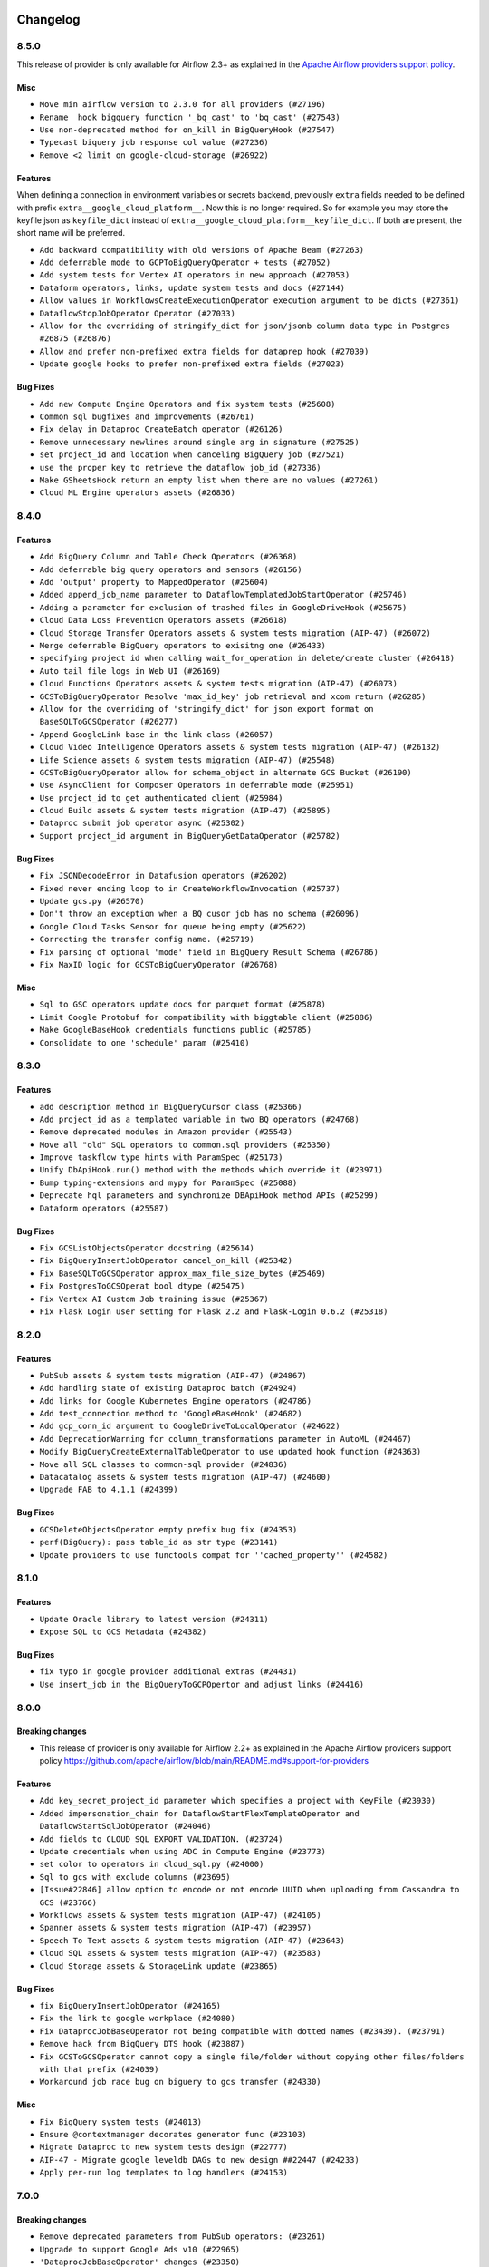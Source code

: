  .. Licensed to the Apache Software Foundation (ASF) under one
    or more contributor license agreements.  See the NOTICE file
    distributed with this work for additional information
    regarding copyright ownership.  The ASF licenses this file
    to you under the Apache License, Version 2.0 (the
    "License"); you may not use this file except in compliance
    with the License.  You may obtain a copy of the License at

 ..   http://www.apache.org/licenses/LICENSE-2.0

 .. Unless required by applicable law or agreed to in writing,
    software distributed under the License is distributed on an
    "AS IS" BASIS, WITHOUT WARRANTIES OR CONDITIONS OF ANY
    KIND, either express or implied.  See the License for the
    specific language governing permissions and limitations
    under the License.

.. NOTE TO CONTRIBUTORS:
   Please, only add notes to the Changelog just below the "Changelog" header when there are some breaking changes
   and you want to add an explanation to the users on how they are supposed to deal with them.
   The changelog is updated and maintained semi-automatically by release manager.

Changelog
---------

8.5.0
.....

This release of provider is only available for Airflow 2.3+ as explained in the
`Apache Airflow providers support policy <https://github.com/apache/airflow/blob/main/README.md#support-for-providers>`_.

Misc
~~~~

* ``Move min airflow version to 2.3.0 for all providers (#27196)``
* ``Rename  hook bigquery function '_bq_cast' to 'bq_cast' (#27543)``
* ``Use non-deprecated method for on_kill in BigQueryHook (#27547)``
* ``Typecast biquery job response col value (#27236)``
* ``Remove <2 limit on google-cloud-storage (#26922)``

Features
~~~~~~~~

When defining a connection in environment variables or secrets backend, previously ``extra`` fields
needed to be defined with prefix ``extra__google_cloud_platform__``.  Now this is no longer required.
So for example you may store the keyfile json as ``keyfile_dict`` instead of
``extra__google_cloud_platform__keyfile_dict``.  If both are present, the short name will be preferred.

* ``Add backward compatibility with old versions of Apache Beam (#27263)``
* ``Add deferrable mode to GCPToBigQueryOperator + tests (#27052)``
* ``Add system tests for Vertex AI operators in new approach (#27053)``
* ``Dataform operators, links, update system tests and docs (#27144)``
* ``Allow values in WorkflowsCreateExecutionOperator execution argument to be dicts (#27361)``
* ``DataflowStopJobOperator Operator (#27033)``
* ``Allow for the overriding of stringify_dict for json/jsonb column data type in Postgres #26875 (#26876)``
* ``Allow and prefer non-prefixed extra fields for dataprep hook (#27039)``
* ``Update google hooks to prefer non-prefixed extra fields (#27023)``

Bug Fixes
~~~~~~~~~

* ``Add new Compute Engine Operators and fix system tests (#25608)``
* ``Common sql bugfixes and improvements (#26761)``
* ``Fix delay in Dataproc CreateBatch operator (#26126)``
* ``Remove unnecessary newlines around single arg in signature (#27525)``
* ``set project_id and location when canceling BigQuery job (#27521)``
* ``use the proper key to retrieve the dataflow job_id (#27336)``
* ``Make GSheetsHook return an empty list when there are no values (#27261)``
* ``Cloud ML Engine operators assets (#26836)``

.. Below changes are excluded from the changelog. Move them to
   appropriate section above if needed. Do not delete the lines(!):
   * ``Change dataprep system tests assets (#26488)``
   * ``Upgrade dependencies in order to avoid backtracking (#27531)``
   * ``Migration of System Tests: Cloud Composer (AIP-47)  (#27227)``
   * ``Rewrite system tests for ML Engine service (#26915)``
   * ``Migration of System Tests: Cloud BigQuery Data Transfer (AIP-47) (#27312)``
   * ``Migration of System Tests: Dataplex (AIP-47) (#26989)``
   * ``Migration of System Tests: Cloud Vision Operators (AIP-47) (#26963)``
   * ``Google Drive to local - system tests migrations (AIP-47) (#26798)``
   * ``Migrate Bigtable operators system tests according to AIP-47 (#26911)``
   * ``Migrate Dataproc Metastore system tests according to AIP-47 (#26858)``
   * ``Update old style typing (#26872)``
   * ``Enable string normalization in python formatting - providers (#27205)``
   * ``Local filesystem to Google Drive Operator - system tests migration (AIP-47) (#26797)``
   * ``SFTP to Google Cloud Storage Transfer system tests migration (AIP-47) (#26799)``

.. Review and move the new changes to one of the sections above:
   * ``Replace urlparse with urlsplit (#27389)``

8.4.0
.....

Features
~~~~~~~~

* ``Add BigQuery Column and Table Check Operators (#26368)``
* ``Add deferrable big query operators and sensors (#26156)``
* ``Add 'output' property to MappedOperator (#25604)``
* ``Added append_job_name parameter to DataflowTemplatedJobStartOperator (#25746)``
* ``Adding a parameter for exclusion of trashed files in GoogleDriveHook (#25675)``
* ``Cloud Data Loss Prevention Operators assets (#26618)``
* ``Cloud Storage Transfer Operators assets & system tests migration (AIP-47) (#26072)``
* ``Merge deferrable BigQuery operators to exisitng one (#26433)``
* ``specifying project id when calling wait_for_operation in delete/create cluster (#26418)``
* ``Auto tail file logs in Web UI (#26169)``
* ``Cloud Functions Operators assets & system tests migration (AIP-47) (#26073)``
* ``GCSToBigQueryOperator Resolve 'max_id_key' job retrieval and xcom return (#26285)``
* ``Allow for the overriding of 'stringify_dict' for json export format on BaseSQLToGCSOperator (#26277)``
* ``Append GoogleLink base in the link class (#26057)``
* ``Cloud Video Intelligence Operators assets & system tests migration (AIP-47) (#26132)``
* ``Life Science assets & system tests migration (AIP-47) (#25548)``
* ``GCSToBigQueryOperator allow for schema_object in alternate GCS Bucket (#26190)``
* ``Use AsyncClient for Composer Operators in deferrable mode (#25951)``
* ``Use project_id to get authenticated client (#25984)``
* ``Cloud Build assets & system tests migration (AIP-47) (#25895)``
* ``Dataproc submit job operator async (#25302)``
* ``Support project_id argument in BigQueryGetDataOperator (#25782)``

Bug Fixes
~~~~~~~~~

* ``Fix JSONDecodeError in Datafusion operators (#26202)``
* ``Fixed never ending loop to in CreateWorkflowInvocation (#25737)``
* ``Update gcs.py (#26570)``
* ``Don't throw an exception when a BQ cusor job has no schema (#26096)``
* ``Google Cloud Tasks Sensor for queue being empty (#25622)``
* ``Correcting the transfer config name. (#25719)``
* ``Fix parsing of optional 'mode' field in BigQuery Result Schema (#26786)``
* ``Fix MaxID logic for GCSToBigQueryOperator (#26768)``

Misc
~~~~

* ``Sql to GSC operators update docs for parquet format (#25878)``
* ``Limit Google Protobuf for compatibility with biggtable client (#25886)``
* ``Make GoogleBaseHook credentials functions public (#25785)``
* ``Consolidate to one 'schedule' param (#25410)``

.. Below changes are excluded from the changelog. Move them to
   appropriate section above if needed. Do not delete the lines(!):
   * ``Migrate Data Loss Prevention system tests according to AIP-47 (#26060)``
   * ``Google Drive to Google Cloud Storage Transfer Operator - system tests migration (AIP-47) (#26487)``
   * ``Apply PEP-563 (Postponed Evaluation of Annotations) to core airflow (#26290)``
   * ``Apply PEP-563 (Postponed Evaluation of Annotations) to non-core airflow (#26289)``
   * ``Replace SQL with Common SQL in pre commit (#26058)``
   * ``Hook into Mypy to get rid of those cast() (#26023)``
   * ``Work around pyupgrade edge cases (#26384)``
   * ``D400 first line should end with period batch02 (#25268)``
   * ``Fix GCS sensor system tests failing with DebugExecutor (#26742)``
   * ``Update docs for September Provider's release (#26731)``

8.3.0
.....

Features
~~~~~~~~

* ``add description method in BigQueryCursor class (#25366)``
* ``Add project_id as a templated variable in two BQ operators (#24768)``
* ``Remove deprecated modules in Amazon provider (#25543)``
* ``Move all "old" SQL operators to common.sql providers (#25350)``
* ``Improve taskflow type hints with ParamSpec (#25173)``
* ``Unify DbApiHook.run() method with the methods which override it (#23971)``
* ``Bump typing-extensions and mypy for ParamSpec (#25088)``
* ``Deprecate hql parameters and synchronize DBApiHook method APIs (#25299)``
* ``Dataform operators (#25587)``

Bug Fixes
~~~~~~~~~

* ``Fix GCSListObjectsOperator docstring (#25614)``
* ``Fix BigQueryInsertJobOperator cancel_on_kill (#25342)``
* ``Fix BaseSQLToGCSOperator approx_max_file_size_bytes (#25469)``
* ``Fix PostgresToGCSOperat bool dtype (#25475)``
* ``Fix Vertex AI Custom Job training issue (#25367)``
* ``Fix Flask Login user setting for Flask 2.2 and Flask-Login 0.6.2 (#25318)``

.. Below changes are excluded from the changelog. Move them to
   appropriate section above if needed. Do not delete the lines(!):
   * ``Migrate Google example trino_to_gcs to new design AIP-47 (#25420)``
   * ``Migrate Google example automl_nl_text_extraction to new design AIP-47 (#25418)``
   * ``Memorystore assets & system tests migration (AIP-47) (#25361)``
   * ``Translate system tests migration (AIP-47) (#25340)``
   * ``Migrate Google example life_sciences to new design AIP-47 (#25264)``
   * ``Migrate Google example natural_language to new design AIP-47 (#25262)``
   * ``Delete redundant system test bigquery_to_bigquery (#25261)``
   * ``Migrate Google example bigquery_to_mssql to new design AIP-47 (#25174)``
   * ``Migrate Google example compute_igm to new design AIP-47 (#25132)``
   * ``Migrate Google example automl_vision to new design AIP-47 (#25152)``
   * ``Migrate Google example gcs_to_sftp to new design AIP-47 (#25107)``
   * ``Migrate Google campaign manager example to new design AIP-47 (#25069)``
   * ``Migrate Google analytics example to new design AIP-47 (#25006)``

8.2.0
.....

Features
~~~~~~~~

* ``PubSub assets & system tests migration (AIP-47) (#24867)``
* ``Add handling state of existing Dataproc batch (#24924)``
* ``Add links for Google Kubernetes Engine operators (#24786)``
* ``Add test_connection method to 'GoogleBaseHook' (#24682)``
* ``Add gcp_conn_id argument to GoogleDriveToLocalOperator (#24622)``
* ``Add DeprecationWarning for column_transformations parameter in AutoML (#24467)``
* ``Modify BigQueryCreateExternalTableOperator to use updated hook function (#24363)``
* ``Move all SQL classes to common-sql provider (#24836)``
* ``Datacatalog assets & system tests migration (AIP-47) (#24600)``
* ``Upgrade FAB to 4.1.1 (#24399)``

Bug Fixes
~~~~~~~~~

* ``GCSDeleteObjectsOperator empty prefix bug fix (#24353)``
* ``perf(BigQuery): pass table_id as str type (#23141)``
* ``Update providers to use functools compat for ''cached_property'' (#24582)``

.. Below changes are excluded from the changelog. Move them to
   appropriate section above if needed. Do not delete the lines(!):
   * ``Migrate Google sheets example to new design AIP-47 (#24975)``
   * ``Migrate Google ads example to new design AIP-47 (#24941)``
   * ``Migrate Google example gcs_to_gdrive to new design AIP-47 (#24949)``
   * ``Migrate Google firestore example to new design AIP-47 (#24830)``
   * ``Automatically detect if non-lazy logging interpolation is used (#24910)``
   * ``Migrate Google example sql_to_sheets to new design AIP-47 (#24814)``
   * ``Remove "bad characters" from our codebase (#24841)``
   * ``Migrate Google example DAG mssql_to_gcs to new design AIP-47 (#24541)``
   * ``Align Black and blacken-docs configs (#24785)``
   * ``Move provider dependencies to inside provider folders (#24672)``
   * ``Use our yaml util in all providers (#24720)``
   * ``Remove 'hook-class-names' from provider.yaml (#24702)``
   * ``Migrate Google example DAG s3_to_gcs to new design AIP-47 (#24641)``
   * ``Migrate Google example DAG bigquery_transfer to new design AIP-47 (#24543)``
   * ``Migrate Google example DAG oracle_to_gcs to new design AIP-47 (#24542)``
   * ``Migrate Google example DAG mysql_to_gcs to new design AIP-47 (#24540)``
   * ``Migrate Google search_ads DAG to new design AIP-47 (#24298)``
   * ``Migrate Google gcs_to_sheets DAG to new design AIP-47 (#24501)``

8.1.0
.....

Features
~~~~~~~~

* ``Update Oracle library to latest version (#24311)``
* ``Expose SQL to GCS Metadata (#24382)``

Bug Fixes
~~~~~~~~~

* ``fix typo in google provider additional extras (#24431)``
* ``Use insert_job in the BigQueryToGCPOpertor and adjust links (#24416)``

.. Below changes are excluded from the changelog. Move them to
   appropriate section above if needed. Do not delete the lines(!):
   * ``Fix links to sources for examples (#24386)``
   * ``Deprecate remaining occurrences of 'bigquery_conn_id' in favor of 'gcp_conn_id' (#24376)``
   * ``Migrate Google calendar example DAG to new design AIP-47 (#24333)``
   * ``Migrate Google azure_fileshare example DAG to new design AIP-47 (#24349)``
   * ``Remove bigquery example already migrated to AIP-47 (#24379)``
   * ``Migrate Google sheets example DAG to new design AIP-47 (#24351)``

8.0.0
.....

Breaking changes
~~~~~~~~~~~~~~~~

* This release of provider is only available for Airflow 2.2+ as explained in the Apache Airflow
  providers support policy https://github.com/apache/airflow/blob/main/README.md#support-for-providers

Features
~~~~~~~~

* ``Add key_secret_project_id parameter which specifies a project with KeyFile (#23930)``
* ``Added impersonation_chain for DataflowStartFlexTemplateOperator and DataflowStartSqlJobOperator (#24046)``
* ``Add fields to CLOUD_SQL_EXPORT_VALIDATION. (#23724)``
* ``Update credentials when using ADC in Compute Engine (#23773)``
* ``set color to operators in cloud_sql.py (#24000)``
* ``Sql to gcs with exclude columns (#23695)``
* ``[Issue#22846] allow option to encode or not encode UUID when uploading from Cassandra to GCS (#23766)``
* ``Workflows assets & system tests migration (AIP-47) (#24105)``
* ``Spanner assets & system tests migration (AIP-47) (#23957)``
* ``Speech To Text assets & system tests migration (AIP-47) (#23643)``
* ``Cloud SQL assets & system tests migration (AIP-47) (#23583)``
* ``Cloud Storage assets & StorageLink update (#23865)``

Bug Fixes
~~~~~~~~~

* ``fix BigQueryInsertJobOperator (#24165)``
* ``Fix the link to google workplace (#24080)``
* ``Fix DataprocJobBaseOperator not being compatible with dotted names (#23439). (#23791)``
* ``Remove hack from BigQuery DTS hook (#23887)``
* ``Fix GCSToGCSOperator cannot copy a single file/folder without copying other files/folders with that prefix (#24039)``
* ``Workaround job race bug on biguery to gcs transfer (#24330)``

Misc
~~~~

* ``Fix BigQuery system tests (#24013)``
* ``Ensure @contextmanager decorates generator func (#23103)``
* ``Migrate Dataproc to new system tests design (#22777)``
* ``AIP-47 - Migrate google leveldb DAGs to new design ##22447 (#24233)``
* ``Apply per-run log templates to log handlers (#24153)``

.. Below changes are excluded from the changelog. Move them to
   appropriate section above if needed. Do not delete the lines(!):
   * ``Add explanatory note for contributors about updating Changelog (#24229)``
   * ``Introduce 'flake8-implicit-str-concat' plugin to static checks (#23873)``
   * ``Clean up f-strings in logging calls (#23597)``
   * ``pydocstyle D202 added (#24221)``
   * ``Prepare docs for May 2022 provider's release (#24231)``
   * ``Update package description to remove double min-airflow specification (#24292)``

7.0.0
.....

Breaking changes
~~~~~~~~~~~~~~~~

* ``Remove deprecated parameters from PubSub operators: (#23261)``

* ``Upgrade to support Google Ads v10 (#22965)``

* ``'DataprocJobBaseOperator' changes (#23350)``

  * ``'DataprocJobBaseOperator': order of parameters has changed.``
  * ``'region' parameter has no default value affected functions/classes: 'DataprocHook.cancel_job' 'DataprocCreateClusterOperator' 'DataprocJobBaseOperator'``

* ``'DatastoreHook': Remove 'datastore_conn_id'. Please use 'gcp_conn_id' (#23323)``
* ``'CloudBuildCreateBuildOperator': Remove 'body'. Please use 'build' (#23263)``

* ``Replica cluster id removal (#23251)``

  * ``'BigtableCreateInstanceOperator' Remove 'replica_cluster_id', 'replica_cluster_zone'. Please use 'replica_clusters'``
  * ``'BigtableHook.create_instance': Remove 'replica_cluster_id', 'replica_cluster_zone'. Please use 'replica_clusters'``

* ``Remove params (#23230)``

  * ``'GoogleDisplayVideo360CreateReportOperator': Remove 'params'. Please use 'parameters'``
  * ``'FacebookAdsReportToGcsOperator': Remove 'params'. Please use 'parameters'``

* ``'GoogleDriveToGCSOperator': Remove 'destination_bucket' and 'destination_object'. Please use 'bucket_name' and 'object_name' (#23072)``

* ``'GCSObjectsWtihPrefixExistenceSensor' removed. Please use 'GCSObjectsWithPrefixExistenceSensor' (#23050)``

* ``Remove 'project': (#23231)``

  * ``'PubSubCreateTopicOperator': Remove 'project'. Please use 'project_id'``
  * ``'PubSubCreateSubscriptionOperator': Remove 'topic_project'. Please use 'project_id'``
  * ``'PubSubCreateSubscriptionOperator': Remove 'subscription_project'. Please use 'subscription_project_id'``
  * ``'PubSubDeleteTopicOperator': Remove 'project'. Please use 'project_id'``
  * ``'PubSubDeleteSubscriptionOperator': Remove 'project'. Please use 'project_id'``
  * ``'PubSubPublishMessageOperator': Remove 'project'. Please use 'project_id'``
  * ``'PubSubPullSensor': Remove 'project'. Please use 'project_id'``
  * ``'PubSubPullSensor': Remove 'return_immediately'``

* ``Remove 'location' - replaced with 'region' (#23250)``

  * ``'DataprocJobSensor': Remove 'location'. Please use 'region'``
  * ``'DataprocCreateWorkflowTemplateOperator': Remove 'location'. Please use 'region'``
  * ``'DataprocCreateClusterOperator': Remove 'location'. Please use 'region'``
  * ``'DataprocSubmitJobOperator': Remove 'location'. Please use 'region'``
  * ``'DataprocHook': Remove 'location' parameter. Please use 'region'``
  * ``Affected functions are:``

    * ``'cancel_job'``
    * ``'create_workflow_template'``
    * ``'get_batch_client'``
    * ``'get_cluster_client'``
    * ``'get_job'``
    * ``'get_job_client'``
    * ``'get_template_client'``
    * ``'instantiate_inline_workflow_template'``
    * ``'instantiate_workflow_template'``
    * ``'submit_job'``
    * ``'update_cluster'``
    * ``'wait_for_job'``

  * ``'DataprocHook': Order of parameters in 'wait_for_job' function has changed``
  * ``'DataprocSubmitJobOperator': order of parameters has changed.``

* ``Removal of xcom_push (#23252)``

  * ``'CloudDatastoreImportEntitiesOperator': Remove 'xcom_push'. Please use 'BaseOperator.do_xcom_push'``
  * ``'CloudDatastoreExportEntitiesOperator': Remove 'xcom_push'. Please use 'BaseOperator.do_xcom_push'``

* ``'bigquery_conn_id' and 'google_cloud_storage_conn_id' is removed. Please use 'gcp_conn_id' (#23326)``.

  * ``Affected classes:``

    * ``'BigQueryCheckOperator'``
    * ``'BigQueryCreateEmptyDatasetOperator'``
    * ``'BigQueryDeleteDatasetOperator'``
    * ``'BigQueryDeleteTableOperator'``
    * ``'BigQueryExecuteQueryOperator'``
    * ``'BigQueryGetDataOperator'``
    * ``'BigQueryHook'``
    * ``'BigQueryIntervalCheckOperator'``
    * ``'BigQueryTableExistenceSensor'``
    * ``'BigQueryTablePartitionExistenceSensor'``
    * ``'BigQueryToBigQueryOperator'``
    * ``'BigQueryToGCSOperator'``
    * ``'BigQueryUpdateTableSchemaOperator'``
    * ``'BigQueryUpsertTableOperator'``
    * ``'BigQueryValueCheckOperator'``
    * ``'GCSToBigQueryOperator'``
    * ``'ADLSToGCSOperator'``
    * ``'BaseSQLToGCSOperator'``
    * ``'CassandraToGCSOperator'``
    * ``'GCSBucketCreateAclEntryOperator'``
    * ``'GCSCreateBucketOperator'``
    * ``'GCSDeleteObjectsOperator'``
    * ``'GCSHook'``
    * ``'GCSListObjectsOperator'``
    * ``'GCSObjectCreateAclEntryOperator'``
    * ``'GCSToBigQueryOperator'``
    * ``'GCSToGCSOperator'``
    * ``'GCSToLocalFilesystemOperator'``
    * ``'LocalFilesystemToGCSOperator'``

* ``'S3ToGCSOperator': Remove 'dest_gcs_conn_id'. Please use 'gcp_conn_id' (#23348)``

* ``'BigQueryHook' changes (#23269)``

  * ``'BigQueryHook.create_empty_table' Remove 'num_retries'. Please use 'retry'``
  * ``'BigQueryHook.run_grant_dataset_view_access' Remove 'source_project'. Please use 'project_id'``

* ``'DataprocHook': Remove deprecated function 'submit' (#23389)``


Features
~~~~~~~~

* ``[FEATURE] google provider - BigQueryInsertJobOperator log query (#23648)``
* ``[FEATURE] google provider - split GkeStartPodOperator execute (#23518)``
* ``Add exportContext.offload flag to CLOUD_SQL_EXPORT_VALIDATION. (#23614)``
* ``Create links for BiqTable operators (#23164)``
* ``implements #22859 - Add .sql as templatable extension (#22920)``
* ``'GCSFileTransformOperator': New templated fields 'source_object', 'destination_object' (#23328)``

Bug Fixes
~~~~~~~~~

* ``Fix 'PostgresToGCSOperator' does not allow nested JSON (#23063)``
* ``Fix GCSToGCSOperator ignores replace parameter when there is no wildcard (#23340)``
* ``update processor to fix broken download URLs (#23299)``
* ``'LookerStartPdtBuildOperator', 'LookerCheckPdtBuildSensor' : fix empty materialization id handling (#23025)``
* ``Change ComputeSSH to throw provider import error instead paramiko (#23035)``
* ``Fix cancel_on_kill after execution timeout for DataprocSubmitJobOperator (#22955)``
* ``Fix select * query xcom push for BigQueryGetDataOperator (#22936)``
* ``MSSQLToGCSOperator fails: datetime is not JSON Serializable (#22882)``

Misc
~~~~

* ``Add Stackdriver assets and migrate system tests to AIP-47 (#23320)``
* ``CloudTasks assets & system tests migration (AIP-47) (#23282)``
* ``TextToSpeech assets & system tests migration (AIP-47) (#23247)``
* ``Fix code-snippets in google provider (#23438)``
* ``Bigquery assets (#23165)``
* ``Remove redundant docstring in 'BigQueryUpdateTableSchemaOperator' (#23349)``
* ``Migrate gcs to new system tests design (#22778)``
* ``add missing docstring in 'BigQueryHook.create_empty_table' (#23270)``
* ``Cleanup Google provider CHANGELOG.rst (#23390)``
* ``migrate system test gcs_to_bigquery into new design (#22753)``
* ``Add example DAG for demonstrating usage of GCS sensors (#22808)``

   * ``Clean up in-line f-string concatenation (#23591)``
   * ``Bump pre-commit hook versions (#22887)``
   * ``Use new Breese for building, pulling and verifying the images. (#23104)``
   * ``Fix new MyPy errors in main (#22884)``

6.8.0
.....

Features
~~~~~~~~

* ``Add autodetect arg in BQCreateExternalTable Operator (#22710)``
* ``Add links for BigQuery Data Transfer (#22280)``
* ``Modify transfer operators to handle more data (#22495)``
* ``Create Endpoint and Model Service, Batch Prediction and Hyperparameter Tuning Jobs operators for Vertex AI service (#22088)``
* ``PostgresToGoogleCloudStorageOperator - BigQuery schema type for time zone naive fields (#22536)``
* ``Update secrets backends to use get_conn_value instead of get_conn_uri (#22348)``

Bug Fixes
~~~~~~~~~

* ``Fix the docstrings (#22497)``
* ``Fix 'download_media' url in 'GoogleDisplayVideo360SDFtoGCSOperator' (#22479)``
* ``Fix to 'CloudBuildRunBuildTriggerOperator' fails to find build id. (#22419)``
* ``Fail ''LocalFilesystemToGCSOperator'' if src does not exist (#22772)``
* ``Remove coerce_datetime usage from GCSTimeSpanFileTransformOperator (#22501)``

Misc
~~~~

* ``Refactor: BigQuery to GCS Operator (#22506)``
* ``Remove references to deprecated operators/params in PubSub operators (#22519)``
* ``New design of system tests (#22311)``


.. Below changes are excluded from the changelog. Move them to
   appropriate section above if needed. Do not delete the lines(!):
   * ``Update black precommit (#22521)``

6.7.0
.....

Features
~~~~~~~~

* ``Add dataflow_default_options to templated_fields (#22367)``
* ``Add 'LocalFilesystemToGoogleDriveOperator' (#22219)``
* ``Add timeout and retry to the BigQueryInsertJobOperator (#22395)``

Bug Fixes
~~~~~~~~~

* ``Fix skipping non-GCS located jars (#22302)``
* ``[FIX] typo doc of gcs operator (#22290)``
* ``Fix mistakenly added install_requires for all providers (#22382)``

6.6.0
.....

Features
~~~~~~~~

* ``Support Uploading Bigger Files to Google Drive (#22179)``
* ``Change the default 'chunk_size' to a clear representation & add documentation (#22222)``
* ``Add guide for DataprocInstantiateInlineWorkflowTemplateOperator (#22062)``
* ``Allow for uploading metadata with GCS Hook Upload (#22058)``
* ``Add Dataplex operators (#20377)``

Misc
~~~~~

* ``Add support for ARM platform (#22127)``
* ``Add Trove classifiers in PyPI (Framework :: Apache Airflow :: Provider)``
* ``Use yaml safe load (#22091)``

.. Below changes are excluded from the changelog. Move them to
   appropriate section above if needed. Do not delete the lines(!):
   * ``Add map_index to XCom model and interface (#22112)``
   * ``Fix spelling (#22107)``
   * ``Use yaml safe load (#22085)``
   * ``Update ''GKEDeleteClusterOperator', ''GKECreateClusterOperator'' docstrings (#22212)``
   * ``Revert "Use yaml safe load (#22085)" (#22089)``
   * ``Protect against accidental misuse of XCom.get_value() (#22244)``

6.5.0
.....

Features
~~~~~~~~

* ``Add Looker PDT operators (#20882)``
* ``Add autodetect arg to external table creation in GCSToBigQueryOperator (#21944)``
* ``Add Dataproc assets/links (#21756)``
* ``Add Auto ML operators for Vertex AI service (#21470)``
* ``Add GoogleCalendarToGCSOperator (#20769)``
* ``Make project_id argument optional in all dataproc operators (#21866)``
* ``Allow templates in more DataprocUpdateClusterOperator fields (#21865)``
* ``Dataflow Assets (#21639)``
* ``Extract ClientInfo to module level (#21554)``
* ``Datafusion assets (#21518)``
* ``Dataproc metastore assets (#21267)``
* ``Normalize *_conn_id parameters in BigQuery sensors (#21430)``

Bug Fixes
~~~~~~~~~

* ``Fix bigquery_dts parameter docstring typo (#21786)``
* ``Fixed PostgresToGCSOperator fail on empty resultset for use_server_side_cursor=True (#21307)``
* ``Fix multi query scenario in bigquery example DAG (#21575)``

Misc
~~~~

* ``Support for Python 3.10``
* ``Unpin 'google-cloud-memcache' (#21912)``
* ``Unpin ''pandas-gbq'' and remove unused code (#21915)``
* ``Suppress hook warnings from the Bigquery transfers (#20119)``

.. Below changes are excluded from the changelog. Move them to
   appropriate section above if needed. Do not delete the lines(!):
   * ``Change BaseOperatorLink interface to take a ti_key, not a datetime (#21798)``

6.4.0
.....

Features
~~~~~~~~

* ``Add hook for integrating with Google Calendar (#20542)``
* ``Add encoding parameter to 'GCSToLocalFilesystemOperator' to fix #20901 (#20919)``
* ``batch as templated field in DataprocCreateBatchOperator (#20905)``
* ``Make timeout Optional for wait_for_operation (#20981)``
* ``Add more SQL template fields renderers (#21237)``
* ``Create CustomJob and Datasets operators for Vertex AI service (#21253)``
* ``Support to upload file to Google Shared Drive (#21319)``
* ``(providers_google) add a location check in bigquery (#19571)``
* ``Add support for BeamGoPipelineOperator (#20386)``
* ``Google Cloud Composer opearators (#21251)``
* ``Enable asynchronous job submission in BigQuery hook (#21385)``
* ``Optionally raise an error if source file does not exist in GCSToGCSOperator (#21391)``

Bug Fixes
~~~~~~~~~

* ``Cloudsql import links fix. (#21199)``
* ``Fix BigQueryDataTransferServiceHook.get_transfer_run() request parameter (#21293)``
* ``:bug: (BigQueryHook) fix compatibility with sqlalchemy engine (#19508)``

Misc
~~~~

* ``Refactor operator links to not create ad hoc TaskInstances (#21285)``

.. Below changes are excluded from the changelog. Move them to
   appropriate section above if needed. Do not delete the lines(!):
   * ``Fix last google provider MyPy errors (#21010)``
   * ``Add optional features in providers. (#21074)``
   * ``Revert "Create CustomJob and Datasets operators for Vertex AI service (#20077)" (#21203)``
   * ``Create CustomJob and Datasets operators for Vertex AI service (#20077)``
   * ``Extend dataproc example dag (#21091)``
   * ``Squelch more deprecation warnings (#21003)``
   * ``Remove a few stray ':type's in docs (#21014)``
   * ``Remove ':type' lines now sphinx-autoapi supports typehints (#20951)``
   * ``Fix BigQuery system test (#21320)``
   * ``Add documentation for January 2021 providers release (#21257)``
   * ``Never set DagRun.state to State.NONE (#21263)``
   * ``Add pre-commit check for docstring param types (#21398)``
   * ``Fixed changelog for January 2022 (delayed) provider's release (#21439)``

6.3.0
.....

Features
~~~~~~~~

* ``Add optional location to bigquery data transfer service (#15088) (#20221)``
* ``Add Google Cloud Tasks how-to documentation (#20145)``
* ``Added example DAG for MSSQL to Google Cloud Storage (GCS) (#19873)``
* ``Support regional GKE cluster (#18966)``
* ``Delete pods by default in KubernetesPodOperator (#20575)``

Bug Fixes
~~~~~~~~~

* ``Fixes docstring for PubSubCreateSubscriptionOperator (#20237)``
* ``Fix missing get_backup method for Dataproc Metastore (#20326)``
* ``BigQueryHook fix typo in run_load doc string (#19924)``
* ``Fix passing the gzip compression parameter on sftp_to_gcs. (#20553)``
* ``switch to follow_redirects on httpx.get call in CloudSQL provider (#20239)``
* ``avoid deprecation warnings in BigQuery transfer operators (#20502)``
* ``Change download_video parameter to resourceName (#20528)``
* ``Fix big query to mssql/mysql transfer issues (#20001)``
* ``Fix setting of project ID in ''provide_authorized_gcloud'' (#20428)``

Misc
~~~~

* ``Move source_objects datatype check out of GCSToBigQueryOperator.__init__ (#20347)``
* ``Organize S3 Classes in Amazon Provider (#20167)``
* ``Providers facebook hook multiple account (#19377)``
* ``Remove deprecated method call (blob.download_as_string) (#20091)``
* ``Remove deprecated template_fields from GoogleDriveToGCSOperator (#19991)``

Note! optional features of the ``apache-airflow-providers-facebook`` and ``apache-airflow-providers-amazon``
require newer versions of the providers (as specified in the dependencies)

.. Below changes are excluded from the changelog. Move them to
   appropriate section above if needed. Do not delete the lines(!):
   * ``Fix mypy errors for google.cloud_build (#20234)``
   * ``Fix MyPy for Google Bigquery (#20329)``
   * ``Fix remaining MyPy errors in Google Provider (#20358)``
   * ``Fix MyPy Errors for dataproc package (#20327)``
   * ``Fix MyPy errors for google.cloud.tasks (#20233)``
   * ``Fix MyPy Errors for Apache Beam (and Dataflow) provider. (#20301)``
   * ``Fix MyPy errors in leveldb (#20222)``
   * ``Fix MyPy errors for google.cloud.transfers (#20229)``
   * ``Fix MyPY errors for google.cloud.example_dags (#20232)``
   * ``Fix MyPy errors for google/marketing_platform and suite (#20227)``
   * ``Fix MyPy errors in google.cloud.sensors (#20228)``
   * ``Fix cached_property MyPy declaration and related MyPy errors (#20226)``
   * ``Finalised Datastore documentation (#20138)``
   * ``Update Sphinx and Sphinx-AutoAPI (#20079)``
   * ``Update doc reference links (#19909)``
   * ``Use Python3.7+ syntax in pyupgrade (#20501)``
   * ``Fix MyPy errors in Google Cloud (again) (#20469)``
   * ``Use typed Context EVERYWHERE (#20565)``
   * ``Fix Google mlengine MyPy errors (#20569)``
   * ``Fix template_fields type to have MyPy friendly Sequence type (#20571)``
   * ``Fix Google Mypy Dataproc errors (#20570)``
   * ``Fix mypy errors in Google Cloud provider (#20611)``
   * ``Even more typing in operators (template_fields/ext) (#20608)``
   * ``Fix mypy errors in google/cloud/operators/stackdriver (#20601)``
   * ``Update documentation for provider December 2021 release (#20523)``

6.2.0
.....

Features
~~~~~~~~

* ``Added wait mechanizm to the DataprocJobSensor to avoid 509 errors when Job is not available (#19740)``
* ``Add support in GCP connection for reading key from Secret Manager (#19164)``
* ``Add dataproc metastore operators (#18945)``
* ``Add support of 'path' parameter for GCloud Storage Transfer Service operators (#17446)``
* ``Move 'bucket_name' validation out of '__init__' in Google Marketing Platform operators (#19383)``
* ``Create dataproc serverless spark batches operator (#19248)``
* ``updates pipeline_timeout CloudDataFusionStartPipelineOperator (#18773)``
* ``Support impersonation_chain parameter in the GKEStartPodOperator (#19518)``

Bug Fixes
~~~~~~~~~

* ``Fix badly merged impersonation in GKEPodOperator (#19696)``

.. Below changes are excluded from the changelog. Move them to
   appropriate section above if needed. Do not delete the lines(!):
   * ``Fix typos in warnings, docstrings, exceptions (#19424)``
   * ``Fix Cloud SQL system tests (#19014)``
   * ``Fix GCS system tests (#19227)``
   * ``Update 'default_args' value in example_functions DAG from str to int (#19865)``
   * ``Clean up ''default_args'' usage in docs (#19803)``
   * ``Clean-up of google cloud example dags - batch 3 (#19664)``
   * ``Misc. documentation typos and language improvements (#19599)``
   * ``Cleanup dynamic 'start_date' use for miscellaneous Google example DAGs (#19400)``
   * ``Remove reference to deprecated operator in example_dataproc (#19619)``
   * ``#16691 Providing more information in docs for DataprocCreateCluster operator migration (#19446)``
   * ``Clean-up of google cloud example dags - batch 2 (#19527)``
   * ``Update Azure modules to comply with AIP-21 (#19431)``
   * ``Remove remaining 'pylint: disable' comments (#19541)``
   * ``Clean-up of google cloud example dags (#19436)``

6.1.0
.....

Features
~~~~~~~~

* ``Add value to 'namespaceId' of query (#19163)``
* ``Add pre-commit hook for common misspelling check in files (#18964)``
* ``Support query timeout as an argument in CassandraToGCSOperator (#18927)``
* ``Update BigQueryCreateExternalTableOperator doc and parameters (#18676)``
* ``Replacing non-attribute template_fields for BigQueryToMsSqlOperator (#19052)``
* ``Upgrade the Dataproc package to 3.0.0 and migrate from v1beta2 to v1 api (#18879)``
* ``Use google cloud credentials when executing beam command in subprocess (#18992)``
* ``Replace default api_version of FacebookAdsReportToGcsOperator (#18996)``
* ``Dataflow Operators - use project and location from job in on_kill method. (#18699)``

Bug Fixes
~~~~~~~~~

* ``Fix hard-coded /tmp directory in CloudSQL Hook (#19229)``
* ``Fix bug in Dataflow hook when no jobs are returned (#18981)``
* ``Fix BigQueryToMsSqlOperator documentation (#18995)``
* ``Move validation of templated input params to run after the context init (#19048)``
* ``Google provider catch invalid secret name (#18790)``

.. Below changes are excluded from the changelog. Move them to
   appropriate section above if needed. Do not delete the lines(!):
   * ``Update dataflow.py (#19231)``
   * ``More f-strings (#18855)``
   * ``Simplify strings previously split across lines (#18679)``

6.0.0
.....

Breaking changes
~~~~~~~~~~~~~~~~
* ``Migrate Google Cloud Build from Discovery API to Python SDK (#18184)``

Features
~~~~~~~~

* ``Add index to the dataset name to have separate dataset for each example DAG (#18459)``
* ``Add missing __init__.py files for some test packages (#18142)``
* ``Add possibility to run DAGs from system tests and see DAGs logs (#17868)``
* ``Rename AzureDataLakeStorage to ADLS (#18493)``
* ``Make next_dagrun_info take a data interval (#18088)``
* ``Use parameters instead of params (#18143)``
* ``New google operator: SQLToGoogleSheetsOperator (#17887)``

Bug Fixes
~~~~~~~~~

* ``Fix part of Google system tests (#18494)``
* ``Fix kubernetes engine system test (#18548)``
* ``Fix BigQuery system test (#18373)``
* ``Fix error when create external table using table resource (#17998)``
* ``Fix ''BigQuery'' data extraction in ''BigQueryToMySqlOperator'' (#18073)``
* ``Fix providers tests in main branch with eager upgrades (#18040)``
* ``fix(CloudSqlProxyRunner): don't query connections from Airflow DB (#18006)``
* ``Remove check for at least one schema in GCSToBigquery (#18150)``
* ``deduplicate running jobs on BigQueryInsertJobOperator (#17496)``

.. Below changes are excluded from the changelog. Move them to
   appropriate section above if needed. Do not delete the lines(!):
   * ``Updating miscellaneous provider DAGs to use TaskFlow API where applicable (#18278)``
   * ``Inclusive Language (#18349)``
   * ``Change TaskInstance and TaskReschedule PK from execution_date to run_id (#17719)``

5.1.0
.....

Features
~~~~~~~~

* ``Add error check for config_file parameter in GKEStartPodOperator (#17700)``
* ``Gcp ai hyperparameter tuning (#17790)``
* ``Allow omission of 'initial_node_count' if 'node_pools' is specified (#17820)``
* ``[Airflow 13779] use provided parameters in the wait_for_pipeline_state hook (#17137)``
* ``Enable specifying dictionary paths in 'template_fields_renderers' (#17321)``
* ``Don't cache Google Secret Manager client (#17539)``
* ``[AIRFLOW-9300] Add DatafusionPipelineStateSensor and aync option to the CloudDataFusionStartPipelineOperator (#17787)``

Bug Fixes
~~~~~~~~~

* ``GCP Secret Manager error handling for missing credentials (#17264)``

Misc
~~~~

* ``Optimise connection importing for Airflow 2.2.0``
* ``Adds secrets backend/logging/auth information to provider yaml (#17625)``

.. Below changes are excluded from the changelog. Move them to
   appropriate section above if needed. Do not delete the lines(!):
   * ``Update description about the new ''connection-types'' provider meta-data (#17767)``
   * ``Import Hooks lazily individually in providers manager (#17682)``
   * ``Fix missing Data Fusion sensor integration (#17914)``
   * ``Remove all deprecation warnings in providers (#17900)``

5.0.0
.....

Breaking changes
~~~~~~~~~~~~~~~~

* ``Updated GoogleAdsHook to support newer API versions after google deprecated v5. Google Ads v8 is the new default API. (#17111)``
* ``Google Ads Hook: Support newer versions of the google-ads library (#17160)``

.. warning:: The underlying google-ads library had breaking changes.

   Previously the google ads library returned data as native protobuf messages. Now it returns data as proto-plus objects that behave more like conventional Python objects.

   To preserve compatibility the hook's ``search()`` converts the data back to native protobuf before returning it. Your existing operators *should* work as before, but due to the urgency of the v5 API being deprecated it was not tested too thoroughly. Therefore you should carefully evaluate your operator and hook functionality with this new version.

   In order to use the API's new proto-plus format, you can use the ``search_proto_plus()`` method.

   For more information, please consult `google-ads migration document <https://developers.google.com/google-ads/api/docs/client-libs/python/library-version-10>`__:


Features
~~~~~~~~

* ``Standardise dataproc location param to region (#16034)``
* ``Adding custom Salesforce connection type + SalesforceToS3Operator updates (#17162)``

Bug Fixes
~~~~~~~~~

* ``Update alias for field_mask in Google Memmcache (#16975)``
* ``fix: dataprocpysparkjob project_id as self.project_id (#17075)``
* ``Fix GCStoGCS operator with replace diabled and existing destination object (#16991)``

.. Below changes are excluded from the changelog. Move them to
   appropriate section above if needed. Do not delete the lines(!):
   * ``Removes pylint from our toolchain (#16682)``
   * ``Prepare documentation for July release of providers. (#17015)``
   * ``Fixed wrongly escaped characters in amazon's changelog (#17020)``
   * ``Fixes several failing tests after broken main (#17222)``
   * ``Fixes statich check failures (#17218)``
   * ``[CASSANDRA-16814] Fix cassandra to gcs type inconsistency. (#17183)``
   * ``Updating Google Cloud example DAGs to use XComArgs (#16875)``
   * ``Updating miscellaneous Google example DAGs to use XComArgs (#16876)``

4.0.0
.....

Breaking changes
~~~~~~~~~~~~~~~~

* ``Auto-apply apply_default decorator (#15667)``

.. warning:: Due to apply_default decorator removal, this version of the provider requires Airflow 2.1.0+.
   If your Airflow version is < 2.1.0, and you want to install this provider version, first upgrade
   Airflow to at least version 2.1.0. Otherwise your Airflow package version will be upgraded
   automatically and you will have to manually run ``airflow upgrade db`` to complete the migration.

* ``Move plyvel to google provider extra (#15812)``
* ``Fixes AzureFileShare connection extras (#16388)``

Features
~~~~~~~~

* ``Add extra links for google dataproc (#10343)``
* ``add oracle  connection link (#15632)``
* ``pass wait_for_done parameter down to _DataflowJobsController (#15541)``
* ``Use api version only in GoogleAdsHook not operators (#15266)``
* ``Implement BigQuery Table Schema Update Operator (#15367)``
* ``Add BigQueryToMsSqlOperator (#15422)``

Bug Fixes
~~~~~~~~~

* ``Fix: GCS To BigQuery source_object (#16160)``
* ``Fix: Unnecessary downloads in ``GCSToLocalFilesystemOperator`` (#16171)``
* ``Fix bigquery type error when export format is parquet (#16027)``
* ``Fix argument ordering and type of bucket and object (#15738)``
* ``Fix sql_to_gcs docstring lint error (#15730)``
* ``fix: ensure datetime-related values fully compatible with MySQL and BigQuery (#15026)``
* ``Fix deprecation warnings location in google provider (#16403)``

.. Below changes are excluded from the changelog. Move them to
   appropriate section above if needed. Do not delete the lines(!):
   * ``Rename the main branch of the Airflow repo to be 'main' (#16149)``
   * ``Check synctatic correctness for code-snippets (#16005)``
   * ``Bump pyupgrade v2.13.0 to v2.18.1 (#15991)``
   * ``Get rid of requests as core dependency (#15781)``
   * ``Rename example bucket names to use INVALID BUCKET NAME by default (#15651)``
   * ``Updated documentation for June 2021 provider release (#16294)``
   * ``Fix spelling (#15699)``
   * ``Add short description to BaseSQLToGCSOperator docstring (#15728)``
   * ``More documentation update for June providers release (#16405)``
   * ``Remove class references in changelogs (#16454)``
   * ``Synchronizes updated changelog after buggfix release (#16464)``

3.0.0
.....

Breaking changes
~~~~~~~~~~~~~~~~

Change in ``AutoMLPredictOperator``
```````````````````````````````````

The ``params`` parameter in ``airflow.providers.google.cloud.operators.automl.AutoMLPredictOperator`` class
was renamed ``operation_params`` because it conflicted with a ``param`` parameter in the ``BaseOperator`` class.

Integration with the ``apache.beam`` provider
`````````````````````````````````````````````

In 3.0.0 version of the provider we've changed the way of integrating with the ``apache.beam`` provider.
The previous versions of both providers caused conflicts when trying to install them together
using PIP > 20.2.4. The conflict is not detected by PIP 20.2.4 and below but it was there and
the version of ``Google BigQuery`` python client was not matching on both sides. As the result, when
both ``apache.beam`` and ``google`` provider were installed, some features of the ``BigQuery`` operators
might not work properly. This was cause by ``apache-beam`` client not yet supporting the new google
python clients when ``apache-beam[gcp]`` extra was used. The ``apache-beam[gcp]`` extra is used
by ``Dataflow`` operators and while they might work with the newer version of the ``Google BigQuery``
python client, it is not guaranteed.

This version introduces additional extra requirement for the ``apache.beam`` extra of the ``google`` provider
and symmetrically the additional requirement for the ``google`` extra of the ``apache.beam`` provider.
Both ``google`` and ``apache.beam`` provider do not use those extras by default, but you can specify
them when installing the providers. The consequence of that is that some functionality of the ``Dataflow``
operators might not be available.

Unfortunately the only ``complete`` solution to the problem is for the ``apache.beam`` to migrate to the
new (>=2.0.0) Google Python clients.

This is the extra for the ``google`` provider:

.. code-block:: python

        extras_require = (
            {
                # ...
                "apache.beam": ["apache-airflow-providers-apache-beam", "apache-beam[gcp]"],
                # ...
            },
        )

And likewise this is the extra for the ``apache.beam`` provider:

.. code-block:: python

        extras_require = ({"google": ["apache-airflow-providers-google", "apache-beam[gcp]"]},)

You can still run this with PIP version <= 20.2.4 and go back to the previous behaviour:

.. code-block:: shell

  pip install apache-airflow-providers-google[apache.beam]

or

.. code-block:: shell

  pip install apache-airflow-providers-apache-beam[google]

But be aware that some ``BigQuery`` operators functionality might not be available in this case.

Features
~~~~~~~~

* ``[Airflow-15245] - passing custom image family name to the DataProcClusterCreateoperator (#15250)``

Bug Fixes
~~~~~~~~~

* ``Bugfix: Fix rendering of ''object_name'' in ''GCSToLocalFilesystemOperator'' (#15487)``
* ``Fix typo in DataprocCreateClusterOperator (#15462)``
* ``Fixes wrongly specified path for leveldb hook (#15453)``


2.2.0
.....

Features
~~~~~~~~

* ``Adds 'Trino' provider (with lower memory footprint for tests) (#15187)``
* ``update remaining old import paths of operators (#15127)``
* ``Override project in dataprocSubmitJobOperator (#14981)``
* ``GCS to BigQuery Transfer Operator with Labels and Description parameter (#14881)``
* ``Add GCS timespan transform operator (#13996)``
* ``Add job labels to bigquery check operators. (#14685)``
* ``Use libyaml C library when available. (#14577)``
* ``Add Google leveldb hook and operator (#13109) (#14105)``

Bug fixes
~~~~~~~~~

* ``Google Dataflow Hook to handle no Job Type (#14914)``

2.1.0
.....

Features
~~~~~~~~

* ``Corrects order of argument in docstring in GCSHook.download method (#14497)``
* ``Refactor SQL/BigQuery/Qubole/Druid Check operators (#12677)``
* ``Add GoogleDriveToLocalOperator (#14191)``
* ``Add 'exists_ok' flag to BigQueryCreateEmptyTable(Dataset)Operator (#14026)``
* ``Add materialized view support for BigQuery (#14201)``
* ``Add BigQueryUpdateTableOperator (#14149)``
* ``Add param to CloudDataTransferServiceOperator (#14118)``
* ``Add gdrive_to_gcs operator, drive sensor, additional functionality to drive hook  (#13982)``
* ``Improve GCSToSFTPOperator paths handling (#11284)``

Bug Fixes
~~~~~~~~~

* ``Fixes to dataproc operators and hook (#14086)``
* ``#9803 fix bug in copy operation without wildcard  (#13919)``

2.0.0
.....

Breaking changes
~~~~~~~~~~~~~~~~

Updated ``google-cloud-*`` libraries
````````````````````````````````````

This release of the provider package contains third-party library updates, which may require updating your
DAG files or custom hooks and operators, if you were using objects from those libraries.
Updating of these libraries is necessary to be able to use new features made available by new versions of
the libraries and to obtain bug fixes that are only available for new versions of the library.

Details are covered in the UPDATING.md files for each library, but there are some details
that you should pay attention to.


+-----------------------------------------------------------------------------------------------------+----------------------+---------------------+-------------------------------------------------------------------------------------------------------------------------------------+
| Library name                                                                                        | Previous constraints | Current constraints | Upgrade Documentation                                                                                                               |
+=====================================================================================================+======================+=====================+=====================================================================================================================================+
| `google-cloud-automl <https://pypi.org/project/google-cloud-automl/>`_                              | ``>=0.4.0,<2.0.0``   | ``>=2.1.0,<3.0.0``  | `Upgrading google-cloud-automl <https://github.com/googleapis/python-automl/blob/main/UPGRADING.md>`_                               |
+-----------------------------------------------------------------------------------------------------+----------------------+---------------------+-------------------------------------------------------------------------------------------------------------------------------------+
| `google-cloud-bigquery-datatransfer <https://pypi.org/project/google-cloud-bigquery-datatransfer>`_ | ``>=0.4.0,<2.0.0``   | ``>=3.0.0,<4.0.0``  | `Upgrading google-cloud-bigquery-datatransfer <https://github.com/googleapis/python-bigquery-datatransfer/blob/main/UPGRADING.md>`_ |
+-----------------------------------------------------------------------------------------------------+----------------------+---------------------+-------------------------------------------------------------------------------------------------------------------------------------+
| `google-cloud-datacatalog <https://pypi.org/project/google-cloud-datacatalog>`_                     | ``>=0.5.0,<0.8``     | ``>=3.0.0,<4.0.0``  | `Upgrading google-cloud-datacatalog <https://github.com/googleapis/python-datacatalog/blob/main/UPGRADING.md>`_                     |
+-----------------------------------------------------------------------------------------------------+----------------------+---------------------+-------------------------------------------------------------------------------------------------------------------------------------+
| `google-cloud-dataproc <https://pypi.org/project/google-cloud-dataproc/>`_                          | ``>=1.0.1,<2.0.0``   | ``>=2.2.0,<3.0.0``  | `Upgrading google-cloud-dataproc <https://github.com/googleapis/python-dataproc/blob/main/UPGRADING.md>`_                           |
+-----------------------------------------------------------------------------------------------------+----------------------+---------------------+-------------------------------------------------------------------------------------------------------------------------------------+
| `google-cloud-kms <https://pypi.org/project/google-cloud-kms>`_                                     | ``>=1.2.1,<2.0.0``   | ``>=2.0.0,<3.0.0``  | `Upgrading google-cloud-kms <https://github.com/googleapis/python-kms/blob/main/UPGRADING.md>`_                                     |
+-----------------------------------------------------------------------------------------------------+----------------------+---------------------+-------------------------------------------------------------------------------------------------------------------------------------+
| `google-cloud-logging <https://pypi.org/project/google-cloud-logging/>`_                            | ``>=1.14.0,<2.0.0``  | ``>=2.0.0,<3.0.0``  | `Upgrading google-cloud-logging <https://github.com/googleapis/python-logging/blob/main/UPGRADING.md>`_                             |
+-----------------------------------------------------------------------------------------------------+----------------------+---------------------+-------------------------------------------------------------------------------------------------------------------------------------+
| `google-cloud-monitoring <https://pypi.org/project/google-cloud-monitoring>`_                       | ``>=0.34.0,<2.0.0``  | ``>=2.0.0,<3.0.0``  | `Upgrading google-cloud-monitoring <https://github.com/googleapis/python-monitoring/blob/main/UPGRADING.md)>`_                      |
+-----------------------------------------------------------------------------------------------------+----------------------+---------------------+-------------------------------------------------------------------------------------------------------------------------------------+
| `google-cloud-os-login <https://pypi.org/project/google-cloud-os-login>`_                           | ``>=1.0.0,<2.0.0``   | ``>=2.0.0,<3.0.0``  | `Upgrading google-cloud-os-login <https://github.com/googleapis/python-oslogin/blob/main/UPGRADING.md>`_                            |
+-----------------------------------------------------------------------------------------------------+----------------------+---------------------+-------------------------------------------------------------------------------------------------------------------------------------+
| `google-cloud-pubsub <https://pypi.org/project/google-cloud-pubsub>`_                               | ``>=1.0.0,<2.0.0``   | ``>=2.0.0,<3.0.0``  | `Upgrading google-cloud-pubsub <https://github.com/googleapis/python-pubsub/blob/main/UPGRADING.md>`_                               |
+-----------------------------------------------------------------------------------------------------+----------------------+---------------------+-------------------------------------------------------------------------------------------------------------------------------------+
| `google-cloud-tasks <https://pypi.org/project/google-cloud-tasks>`_                                 | ``>=1.2.1,<2.0.0``   | ``>=2.0.0,<3.0.0``  | `Upgrading google-cloud-task <https://github.com/googleapis/python-tasks/blob/main/UPGRADING.md>`_                                  |
+-----------------------------------------------------------------------------------------------------+----------------------+---------------------+-------------------------------------------------------------------------------------------------------------------------------------+

The field names use the snake_case convention
`````````````````````````````````````````````

If your DAG uses an object from the above mentioned libraries passed by XCom, it is necessary to update the
naming convention of the fields that are read. Previously, the fields used the CamelSnake convention,
now the snake_case convention is used.

**Before:**

.. code-block:: python

    set_acl_permission = GCSBucketCreateAclEntryOperator(
        task_id="gcs-set-acl-permission",
        bucket=BUCKET_NAME,
        entity="user-{{ task_instance.xcom_pull('get-instance')['persistenceIamIdentity'].split(':', 2)[1] }}",
        role="OWNER",
    )


**After:**

.. code-block:: python

    set_acl_permission = GCSBucketCreateAclEntryOperator(
        task_id="gcs-set-acl-permission",
        bucket=BUCKET_NAME,
        entity="user-{{ task_instance.xcom_pull('get-instance')['persistence_iam_identity']"
        ".split(':', 2)[1] }}",
        role="OWNER",
    )


Features
~~~~~~~~

* ``Add Apache Beam operators (#12814)``
* ``Add Google Cloud Workflows Operators (#13366)``
* ``Replace 'google_cloud_storage_conn_id' by 'gcp_conn_id' when using 'GCSHook' (#13851)``
* ``Add How To Guide for Dataflow (#13461)``
* ``Generalize MLEngineStartTrainingJobOperator to custom images (#13318)``
* ``Add Parquet data type to BaseSQLToGCSOperator (#13359)``
* ``Add DataprocCreateWorkflowTemplateOperator (#13338)``
* ``Add OracleToGCS Transfer (#13246)``
* ``Add timeout option to gcs hook methods. (#13156)``
* ``Add regional support to dataproc workflow template operators (#12907)``
* ``Add project_id to client inside BigQuery hook update_table method (#13018)``

Bug fixes
~~~~~~~~~

* ``Fix four bugs in StackdriverTaskHandler (#13784)``
* ``Decode Remote Google Logs (#13115)``
* ``Fix and improve GCP BigTable hook and system test (#13896)``
* ``updated Google DV360 Hook to fix SDF issue (#13703)``
* ``Fix insert_all method of BigQueryHook to support tables without schema (#13138)``
* ``Fix Google BigQueryHook method get_schema() (#13136)``
* ``Fix Data Catalog operators (#13096)``


1.0.0
.....

Initial version of the provider.
